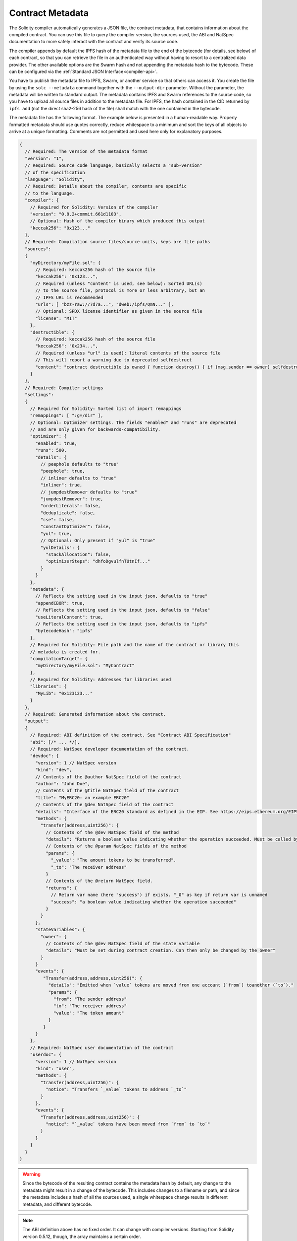 .. _metadata:

#################
Contract Metadata
#################

.. index:: metadata, contract verification

The Solidity compiler automatically generates a JSON file, the contract
metadata, that contains information about the compiled contract. You can use
this file to query the compiler version, the sources used, the ABI and NatSpec
documentation to more safely interact with the contract and verify its source
code.

The compiler appends by default the IPFS hash of the metadata file to the end
of the bytecode (for details, see below) of each contract, so that you can
retrieve the file in an authenticated way without having to resort to a
centralized data provider. The other available options are the Swarm hash and
not appending the metadata hash to the bytecode.  These can be configured via
the :ref:`Standard JSON Interface<compiler-api>`.

You have to publish the metadata file to IPFS, Swarm, or another service so
that others can access it. You create the file by using the ``solc --metadata``
command together with the ``--output-dir`` parameter. Without the parameter,
the metadata will be written to standard output.
The metadata contains IPFS and Swarm references to the source code, so you have to
upload all source files in addition to the metadata file. For IPFS, the hash contained
in the CID returned by ``ipfs add`` (not the direct sha2-256 hash of the file)
shall match with the one contained in the bytecode.

The metadata file has the following format. The example below is presented in a
human-readable way. Properly formatted metadata should use quotes correctly,
reduce whitespace to a minimum and sort the keys of all objects to arrive at a
unique formatting. Comments are not permitted and used here only for
explanatory purposes.

.. code-block:: javascript

    {
      // Required: The version of the metadata format
      "version": "1",
      // Required: Source code language, basically selects a "sub-version"
      // of the specification
      "language": "Solidity",
      // Required: Details about the compiler, contents are specific
      // to the language.
      "compiler": {
        // Required for Solidity: Version of the compiler
        "version": "0.8.2+commit.661d1103",
        // Optional: Hash of the compiler binary which produced this output
        "keccak256": "0x123..."
      },
      // Required: Compilation source files/source units, keys are file paths
      "sources":
      {
        "myDirectory/myFile.sol": {
          // Required: keccak256 hash of the source file
          "keccak256": "0x123...",
          // Required (unless "content" is used, see below): Sorted URL(s)
          // to the source file, protocol is more or less arbitrary, but an
          // IPFS URL is recommended
          "urls": [ "bzz-raw://7d7a...", "dweb:/ipfs/QmN..." ],
          // Optional: SPDX license identifier as given in the source file
          "license": "MIT"
        },
        "destructible": {
          // Required: keccak256 hash of the source file
          "keccak256": "0x234...",
          // Required (unless "url" is used): literal contents of the source file
          // This will report a warning due to deprecated selfdestruct
          "content": "contract destructible is owned { function destroy() { if (msg.sender == owner) selfdestruct(owner); } }"
        }
      },
      // Required: Compiler settings
      "settings":
      {
        // Required for Solidity: Sorted list of import remappings
        "remappings": [ ":g=/dir" ],
        // Optional: Optimizer settings. The fields "enabled" and "runs" are deprecated
        // and are only given for backwards-compatibility.
        "optimizer": {
          "enabled": true,
          "runs": 500,
          "details": {
            // peephole defaults to "true"
            "peephole": true,
            // inliner defaults to "true"
            "inliner": true,
            // jumpdestRemover defaults to "true"
            "jumpdestRemover": true,
            "orderLiterals": false,
            "deduplicate": false,
            "cse": false,
            "constantOptimizer": false,
            "yul": true,
            // Optional: Only present if "yul" is "true"
            "yulDetails": {
              "stackAllocation": false,
              "optimizerSteps": "dhfoDgvulfnTUtnIf..."
            }
          }
        },
        "metadata": {
          // Reflects the setting used in the input json, defaults to "true"
          "appendCBOR": true,
          // Reflects the setting used in the input json, defaults to "false"
          "useLiteralContent": true,
          // Reflects the setting used in the input json, defaults to "ipfs"
          "bytecodeHash": "ipfs"
        },
        // Required for Solidity: File path and the name of the contract or library this
        // metadata is created for.
        "compilationTarget": {
          "myDirectory/myFile.sol": "MyContract"
        },
        // Required for Solidity: Addresses for libraries used
        "libraries": {
          "MyLib": "0x123123..."
        }
      },
      // Required: Generated information about the contract.
      "output":
      {
        // Required: ABI definition of the contract. See "Contract ABI Specification"
        "abi": [/* ... */],
        // Required: NatSpec developer documentation of the contract.
        "devdoc": {
          "version": 1 // NatSpec version
          "kind": "dev",
          // Contents of the @author NatSpec field of the contract
          "author": "John Doe",
          // Contents of the @title NatSpec field of the contract
          "title": "MyERC20: an example ERC20"
          // Contents of the @dev NatSpec field of the contract
          "details": "Interface of the ERC20 standard as defined in the EIP. See https://eips.ethereum.org/EIPS/eip-20 for details",
          "methods": {
            "transfer(address,uint256)": {
              // Contents of the @dev NatSpec field of the method
              "details": "Returns a boolean value indicating whether the operation succeeded. Must be called by the token holder address",
              // Contents of the @param NatSpec fields of the method
              "params": {
                "_value": "The amount tokens to be transferred",
                "_to": "The receiver address"
              }
              // Contents of the @return NatSpec field.
              "returns": {
                // Return var name (here "success") if exists. "_0" as key if return var is unnamed
                "success": "a boolean value indicating whether the operation succeeded"
              }
            }
          },
          "stateVariables": {
            "owner": {
              // Contents of the @dev NatSpec field of the state variable
              "details": "Must be set during contract creation. Can then only be changed by the owner"
            }
          }
          "events": {
             "Transfer(address,address,uint256)": {
               "details": "Emitted when `value` tokens are moved from one account (`from`) toanother (`to`)."
               "params": {
                 "from": "The sender address"
                 "to": "The receiver address"
                 "value": "The token amount"
               }
             }
          }
        },
        // Required: NatSpec user documentation of the contract
        "userdoc": {
          "version": 1 // NatSpec version
          "kind": "user",
          "methods": {
            "transfer(address,uint256)": {
              "notice": "Transfers `_value` tokens to address `_to`"
            }
          },
          "events": {
            "Transfer(address,address,uint256)": {
              "notice": "`_value` tokens have been moved from `from` to `to`"
            }
          }
        }
      }
    }

.. warning::
  Since the bytecode of the resulting contract contains the metadata hash by default, any
  change to the metadata might result in a change of the bytecode. This includes
  changes to a filename or path, and since the metadata includes a hash of all the
  sources used, a single whitespace change results in different metadata, and
  different bytecode.

.. note::
    The ABI definition above has no fixed order. It can change with compiler versions.
    Starting from Solidity version 0.5.12, though, the array maintains a certain
    order.

.. _encoding-of-the-metadata-hash-in-the-bytecode:

Encoding of the Metadata Hash in the Bytecode
=============================================

Because we might support other ways to retrieve the metadata file in the future,
the mapping ``{"ipfs": <IPFS hash>, "solc": <compiler version>}`` is stored
`CBOR <https://tools.ietf.org/html/rfc7049>`_-encoded. Since the mapping might
contain more keys (see below) and the beginning of that
encoding is not easy to find, its length is added in a two-byte big-endian
encoding. The current version of the Solidity compiler usually adds the following
to the end of the deployed bytecode

.. code-block:: text

    0xa2
    0x64 'i' 'p' 'f' 's' 0x58 0x22 <34 bytes IPFS hash>
    0x64 's' 'o' 'l' 'c' 0x43 <3 byte version encoding>
    0x00 0x33

So in order to retrieve the data, the end of the deployed bytecode can be checked
to match that pattern and the IPFS hash can be used to retrieve the file (if pinned/published).

Whereas release builds of solc use a 3 byte encoding of the version as shown
above (one byte each for major, minor and patch version number), prerelease builds
will instead use a complete version string including commit hash and build date.

The commandline flag ``--no-cbor-metadata`` can be used to skip metadata
from getting appended at the end of the deployed bytecode. Equivalently, the
boolean field ``settings.metadata.appendCBOR`` in Standard JSON input can be set to false.

.. note::
  The CBOR mapping can also contain other keys, so it is better to fully
  decode the data instead of relying on it starting with ``0xa264``.
  For example, if any experimental features that affect code generation
  are used, the mapping will also contain ``"experimental": true``.

.. note::
  The compiler currently uses the IPFS hash of the metadata by default, but
  it may also use the bzzr1 hash or some other hash in the future, so do
  not rely on this sequence to start with ``0xa2 0x64 'i' 'p' 'f' 's'``.  We
  might also add additional data to this CBOR structure, so the best option
  is to use a proper CBOR parser.


Usage for Automatic Interface Generation and NatSpec
====================================================

The metadata is used in the following way: A component that wants to interact
with a contract (e.g. a wallet) retrieves the code of the contract.
It decodes the CBOR encoded section containing the IPFS/Swarm hash of the
metadata file. With that hash, the metadata file is retrieved. That file
is JSON-decoded into a structure like above.

The component can then use the ABI to automatically generate a rudimentary
user interface for the contract.

Furthermore, the wallet can use the NatSpec user documentation to display a human-readable confirmation message to the user
whenever they interact with the contract, together with requesting
authorization for the transaction signature.

For additional information, read :doc:`Ethereum Natural Language Specification (NatSpec) format <natspec-format>`.

Usage for Source Code Verification
==================================

In order to verify the compilation, sources can be retrieved from IPFS/Swarm
via the link in the metadata file.
The compiler of the correct version (which is checked to be part of the "official" compilers)
is invoked on that input with the specified settings. The resulting
bytecode is compared to the data of the creation transaction or ``CREATE`` opcode data.
This automatically verifies the metadata since its hash is part of the bytecode.
Excess data corresponds to the constructor input data, which should be decoded
according to the interface and presented to the user.

In the repository `sourcify <https://github.com/ethereum/sourcify>`_
(`npm package <https://www.npmjs.com/package/source-verify>`_) you can see
example code that shows how to use this feature.
